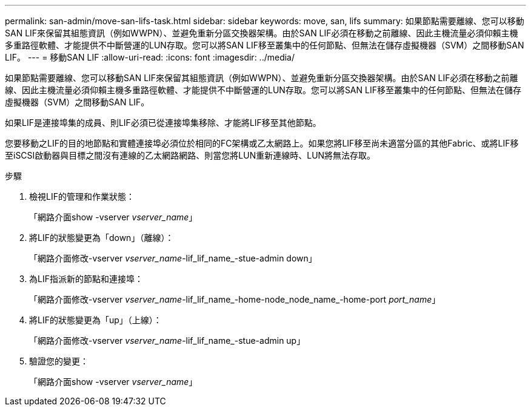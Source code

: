 ---
permalink: san-admin/move-san-lifs-task.html 
sidebar: sidebar 
keywords: move, san, lifs 
summary: 如果節點需要離線、您可以移動SAN LIF來保留其組態資訊（例如WWPN）、並避免重新分區交換器架構。由於SAN LIF必須在移動之前離線、因此主機流量必須仰賴主機多重路徑軟體、才能提供不中斷營運的LUN存取。您可以將SAN LIF移至叢集中的任何節點、但無法在儲存虛擬機器（SVM）之間移動SAN LIF。 
---
= 移動SAN LIF
:allow-uri-read: 
:icons: font
:imagesdir: ../media/


[role="lead"]
如果節點需要離線、您可以移動SAN LIF來保留其組態資訊（例如WWPN）、並避免重新分區交換器架構。由於SAN LIF必須在移動之前離線、因此主機流量必須仰賴主機多重路徑軟體、才能提供不中斷營運的LUN存取。您可以將SAN LIF移至叢集中的任何節點、但無法在儲存虛擬機器（SVM）之間移動SAN LIF。

如果LIF是連接埠集的成員、則LIF必須已從連接埠集移除、才能將LIF移至其他節點。

您要移動之LIF的目的地節點和實體連接埠必須位於相同的FC架構或乙太網路上。如果您將LIF移至尚未適當分區的其他Fabric、或將LIF移至iSCSI啟動器與目標之間沒有連線的乙太網路網路、則當您將LUN重新連線時、LUN將無法存取。

.步驟
. 檢視LIF的管理和作業狀態：
+
「網路介面show -vserver _vserver_name_」

. 將LIF的狀態變更為「down」（離線）：
+
「網路介面修改-vserver _vserver_name_-lif_lif_name_-stue-admin down」

. 為LIF指派新的節點和連接埠：
+
「網路介面修改-vserver _vserver_name_-lif_lif_name_-home-node_node_name_-home-port _port_name_」

. 將LIF的狀態變更為「up」（上線）：
+
「網路介面修改-vserver _vserver_name_-lif_lif_name_-stue-admin up」

. 驗證您的變更：
+
「網路介面show -vserver _vserver_name_」


